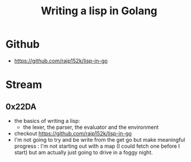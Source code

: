 :PROPERTIES:
:ID:       ba2c1fb5-129b-4fc1-8437-0aeccb606d3a
:END:
#+title: Writing a lisp in Golang
#+filetags: :golang:lisp:

* Github
- https://github.com/rajp152k/lisp-in-go

* Stream
** 0x22DA
 - the basics of writing a lisp:
   - the lexer, the parser, the evaluator and the environment
 - checkout https://github.com/rajp152k/lisp-in-go
 - I'm not going to try and be write from the get go but make meaningful progress : I'm not starting out with a map (I could fetch one before I start) but am actually just going to drive in a foggy night.
